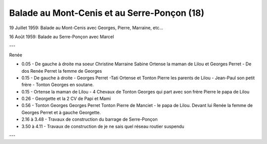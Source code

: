 .. post:: 19 Jul 1959
   :location: Mont-Cenis, Serre-Ponçon

Balade au Mont-Cenis et au Serre-Ponçon (18)
============================================

19 Juillet 1959: Balade au Mont-Cenis avec Georges, Pierre, Marraine, etc...

16 Août 1959: Balade au Serre-Ponçon avec Marcel

---

Renée

* 0.05 - De gauche à droite ma soeur Christine Marraine Sabine Ortense la maman
  de Lilou et Georges Perret - De dos Renée Perret la femme de Georges
* 0.15 - De gauche à droite - Georges Perret -Tati Ortense et Tonton Pierre les
  parents de Lilou - Jean-Paul son petit frère - Tonton Georges en soutane.
* 0.15 - Ortense la maman de Lilou - 4 Chevaux de Tonton Georges qui part avec
  son frère Pierre le papa de Lilou
* 0.26 - Georgette et la 2 CV de Papi et Mami
* 0.56 - Tonton Georges Georges Perret Tonton Pierre de Manciet - le papa de
  Lilou. Devant lui Renée la femme de Georges Perret et à gauche Georgette.
* 2.16 à 3.48 - Travaux de construction du barrage de Serre-Ponçon
* 3.50 à 4.11 - Travaux de construction de je ne sais quel réseau routier
  suspendu

---

.. video:: https://raw.githubusercontent.com/films-famille-gros/static/main/videos/18.mp4
   :height: 300

